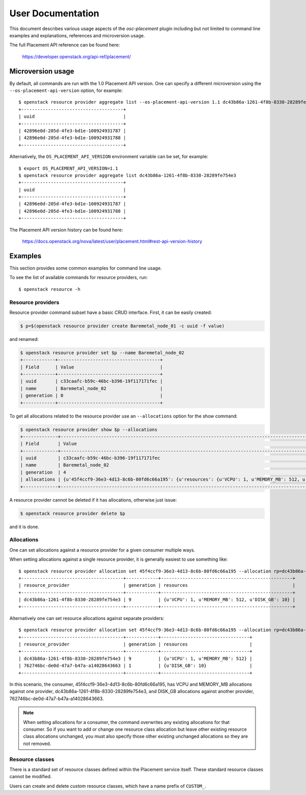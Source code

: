 ==================
User Documentation
==================

This document describes various usage aspects of the *osc-placement* plugin
including but not limited to command line examples and explanations, references
and microversion usage.

The full Placement API reference can be found here:

  https://developer.openstack.org/api-ref/placement/

Microversion usage
------------------

By default, all commands are run with the 1.0 Placement API version. One can
specify a different microversion using the ``--os-placement-api-version``
option, for example::

  $ openstack resource provider aggregate list --os-placement-api-version 1.1 dc43b86a-1261-4f8b-8330-28289fe754e3
  +--------------------------------------+
  | uuid                                 |
  +--------------------------------------+
  | 42896e0d-205d-4fe3-bd1e-100924931787 |
  | 42896e0d-205d-4fe3-bd1e-100924931788 |
  +--------------------------------------+

Alternatively, the ``OS_PLACEMENT_API_VERSION`` environment variable can be
set, for example::

  $ export OS_PLACEMENT_API_VERSION=1.1
  $ openstack resource provider aggregate list dc43b86a-1261-4f8b-8330-28289fe754e3
  +--------------------------------------+
  | uuid                                 |
  +--------------------------------------+
  | 42896e0d-205d-4fe3-bd1e-100924931787 |
  | 42896e0d-205d-4fe3-bd1e-100924931788 |
  +--------------------------------------+

The Placement API version history can be found here:

  https://docs.openstack.org/nova/latest/user/placement.html#rest-api-version-history


Examples
--------

This section provides some common examples for command line usage.

To see the list of available commands for resource providers, run::

  $ openstack resource -h

Resource providers
~~~~~~~~~~~~~~~~~~

Resource provider command subset have a basic CRUD interface.
First, it can be easily created:

.. code-block:: console

  $ p=$(openstack resource provider create Baremetal_node_01 -c uuid -f value)

and renamed:

.. code-block:: console

  $ openstack resource provider set $p --name Baremetal_node_02
  +------------+--------------------------------------+
  | Field      | Value                                |
  +------------+--------------------------------------+
  | uuid       | c33caafc-b59c-46bc-b396-19f117171fec |
  | name       | Baremetal_node_02                    |
  | generation | 0                                    |
  +------------+--------------------------------------+

To get all allocations related to the resource provider use
an ``--allocations`` option for the show command:

.. code-block:: console

  $ openstack resource provider show $p --allocations
  +-------------+----------------------------------------------------------------------------------------------------------------------------------------------------------------------------------------------------------------------+
  | Field       | Value                                                                                                                                                                                                                |
  +-------------+----------------------------------------------------------------------------------------------------------------------------------------------------------------------------------------------------------------------+
  | uuid        | c33caafc-b59c-46bc-b396-19f117171fec                                                                                                                                                                                 |
  | name        | Baremetal_node_02                                                                                                                                                                                                    |
  | generation  | 4                                                                                                                                                                                                                    |
  | allocations | {u'45f4ccf9-36e3-4d13-8c6b-80fd6c66a195': {u'resources': {u'VCPU': 1, u'MEMORY_MB': 512, u'DISK_GB': 10}}, u'2892c6f6-6ee7-4a34-aa20-156b8216de3c': {u'resources': {u'VCPU': 1, u'MEMORY_MB': 512, u'DISK_GB': 10}}} |
  +-------------+----------------------------------------------------------------------------------------------------------------------------------------------------------------------------------------------------------------------+

A resource provider cannot be deleted if it has allocations,
otherwise just issue:

.. code-block:: console

  $ openstack resource provider delete $p

and it is done.

Allocations
~~~~~~~~~~~

One can set allocations against a resource provider for a given consumer
multiple ways.

When setting allocations against a single resource provider, it is generally
easiest to use something like::

  $ openstack resource provider allocation set 45f4ccf9-36e3-4d13-8c6b-80fd6c66a195 --allocation rp=dc43b86a-1261-4f8b-8330-28289fe754e3,DISK_GB=10,VCPU=1,MEMORY_MB=512
  +--------------------------------------+------------+-------------------------------------------------+
  | resource_provider                    | generation | resources                                       |
  +--------------------------------------+------------+-------------------------------------------------+
  | dc43b86a-1261-4f8b-8330-28289fe754e3 | 9          | {u'VCPU': 1, u'MEMORY_MB': 512, u'DISK_GB': 10} |
  +--------------------------------------+------------+-------------------------------------------------+

Alternatively one can set resource allocations against separate providers::

  $ openstack resource provider allocation set 45f4ccf9-36e3-4d13-8c6b-80fd6c66a195 --allocation rp=dc43b86a-1261-4f8b-8330-28289fe754e3,VCPU=1,MEMORY_MB=512 --allocation rp=762746bc-de0d-47a7-b47a-a14028643663,DISK_GB=10
  +--------------------------------------+------------+---------------------------------+
  | resource_provider                    | generation | resources                       |
  +--------------------------------------+------------+---------------------------------+
  | dc43b86a-1261-4f8b-8330-28289fe754e3 | 9          | {u'VCPU': 1, u'MEMORY_MB': 512} |
  | 762746bc-de0d-47a7-b47a-a14028643663 | 1          | {u'DISK_GB': 10}                |
  +--------------------------------------+------------+---------------------------------+

In this scenario, the consumer, 45f4ccf9-36e3-4d13-8c6b-80fd6c66a195, has
VCPU and MEMORY_MB allocations against one provider,
dc43b86a-1261-4f8b-8330-28289fe754e3, and DISK_GB allocations against another
provider, 762746bc-de0d-47a7-b47a-a14028643663.

.. note:: When setting allocations for a consumer, the command overwrites any
          existing allocations for that consumer. So if you want to add or
          change one resource class allocation but leave other existing
          resource class allocations unchanged, you must also specify those
          other existing unchanged allocations so they are not removed.

Resource classes
~~~~~~~~~~~~~~~~

There is a standard set of resource classes defined within the Placement
service itself. These standard resource classes cannot be modified.

Users can create and delete *custom* resource classes, which have a name
prefix of ``CUSTOM_``.
